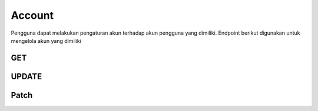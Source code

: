 Account
+++++++

Pengguna dapat melakukan pengaturan akun terhadap akun pengguna yang dimiliki. Endpoint berikut digunakan untuk mengelola akun yang dimiliki

.. _account-user:

GET
===

.. http:get:: /account

    Untuk mendapatkan data akun 
    
    Note:
    Default accepted fields: username, first_name, last_name 
    Default display fields: pk, username, email, first_name, last_name
    Read-only fields: pk, email
    Returns UserModel fields.

    **Contoh Response**:

    .. sourcecode:: json

        [
            {
                "id": 0,
                "email": "user@example.com",
                "first_name": "string",
                "last_name": "string",
                "is_staff": true,
                "is_superuser": true,
                "is_verified": "string",
                "profile": {
                    "phone": "74874011579",
                    "photo": "string",
                    "photo_url": "string",
                    "category": {
                        "id": 0,
                        "name": "string"
                    },
                    "category_id": 0
                },
                "subscriptions": [
                    {
                        "id": "3fa85f64-5717-4562-b3fc-2c963f66afa6",
                        "user": 0,
                        "status": "string",
                        "plan": 0,
                        "group": 0,
                        "period_start": "2022-12-23T05:07:49.637Z",
                        "period_end": "2022-12-23T05:07:49.637Z"
                    }
                ]
            }
        ]

UPDATE
======
.. http:put:: /account

    Mengupdate data akun.

    Note:
    Default accepted fields: username, first_name, last_name
    Default display fields: pk, username, email, first_name, last_name
    Read-only fields: pk, email

        **Parameter**:

    .. sourcecode:: json

        {
            "first_name": "string",
            "last_name": "string",
            "profile": {
                    "phone": "316373486",
                    "category": {
                    "name": "string"
                },
                "category_id": 0
            }
        }


   **Contoh Response**:

    .. sourcecode:: json

        {
            "id": 0,
            "email": "user@example.com",
            "first_name": "string",
            "last_name": "string",
            "is_staff": true,
            "is_superuser": true,
            "is_verified": "string",
            "profile": {
                "phone": "1512062301716",
                "photo": "string",
                "photo_url": "string",
                "category": {
                    "id": 0,
                    "name": "string"
                },
                "category_id": 0
            },
            "subscriptions": [
                {
                    "id": "3fa85f64-5717-4562-b3fc-2c963f66afa6",
                    "user": 0,
                    "status": "string",
                    "plan": 0,
                    "group": 0,
                    "period_start": "2022-12-23T05:21:19.868Z",
                    "period_end": "2022-12-23T05:21:19.869Z"
                }
            ]
        }


Patch
=====

.. http:patch:: /account

    Mengupdate data akun pengguna

    **Parameter**:
    
    .. sourcecode:: json

        {
            "first_name": "string",
            "last_name": "string",
            "profile": {
                "phone": "124697711486559",
                "category": {
                    "name": "string"
                },
                "category_id": 0
            }
        }

    **Contoh Response**:

    .. sourcecode:: json

        {
            "id": 0,
            "email": "user@example.com",
            "first_name": "string",
            "last_name": "string",
            "is_staff": true,
            "is_superuser": true,
            "is_verified": "string",
            "profile": {
                "phone": "+150348788356826",
                "photo": "string",
                "photo_url": "string",
                "category": {
                    "id": 0,
                    "name": "string"
                },
                "category_id": 0
            },
            "subscriptions": [
                {
                    "id": "3fa85f64-5717-4562-b3fc-2c963f66afa6",
                    "user": 0,
                    "status": "string",
                    "plan": 0,
                    "group": 0,
                    "period_start": "2022-12-23T05:21:19.876Z",
                    "period_end": "2022-12-23T05:21:19.876Z"
                }
            ]
        }